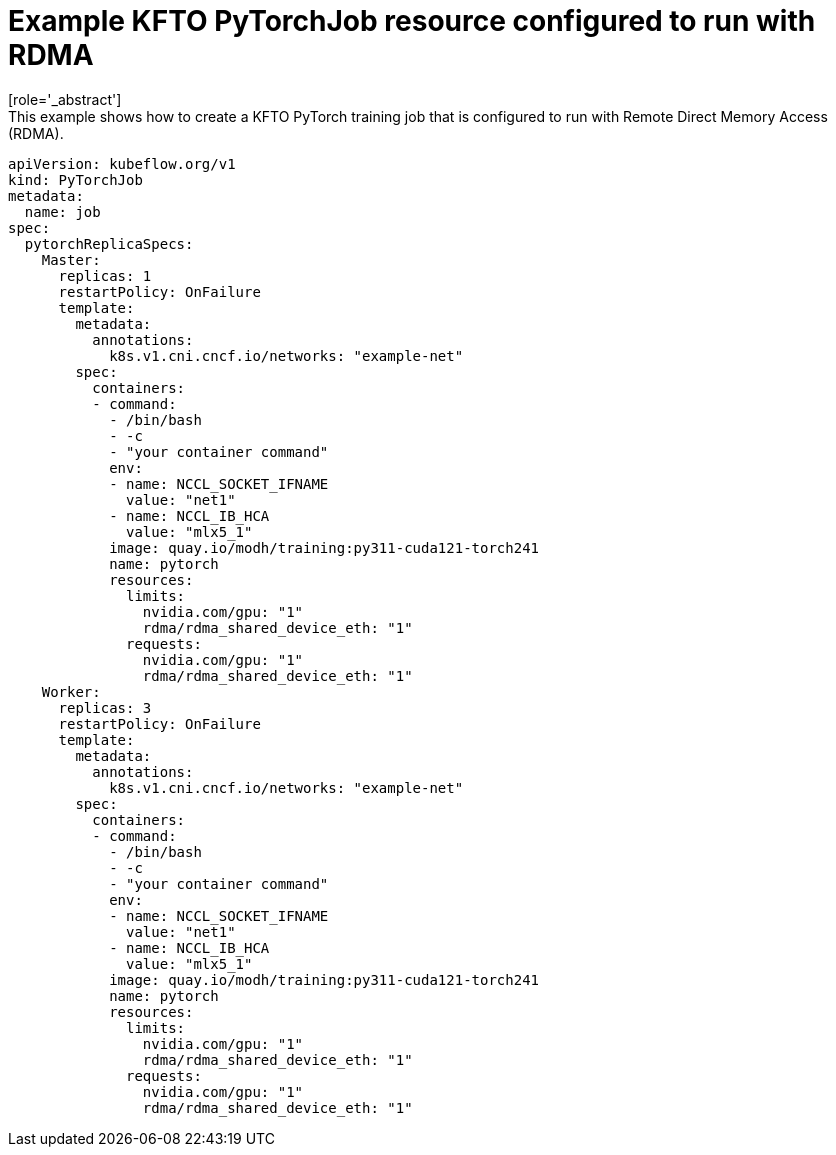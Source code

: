 :_module-type: REFERENCE

[id="ref-example-kfto-pytorchjob-resource-configured-to-run-with-rdma_{context}"]
= Example KFTO PyTorchJob resource configured to run with RDMA
[role='_abstract']
This example shows how to create a KFTO PyTorch training job that is configured to run with Remote Direct Memory Access (RDMA). 

[source,subs="+quotes"]
----
apiVersion: kubeflow.org/v1
kind: PyTorchJob
metadata:
  name: job
spec:
  pytorchReplicaSpecs:
    Master:
      replicas: 1
      restartPolicy: OnFailure
      template:
        metadata: 
          annotations:
            k8s.v1.cni.cncf.io/networks: "example-net"
        spec:
          containers: 
          - command:
            - /bin/bash
            - -c
            - "your container command"
            env:
            - name: NCCL_SOCKET_IFNAME
              value: "net1"
            - name: NCCL_IB_HCA
              value: "mlx5_1"
            image: quay.io/modh/training:py311-cuda121-torch241
            name: pytorch
            resources:
              limits:
                nvidia.com/gpu: "1"
                rdma/rdma_shared_device_eth: "1"
              requests:
                nvidia.com/gpu: "1"
                rdma/rdma_shared_device_eth: "1"
    Worker:
      replicas: 3
      restartPolicy: OnFailure
      template:
        metadata: 
          annotations:
            k8s.v1.cni.cncf.io/networks: "example-net"
        spec:
          containers: 
          - command:
            - /bin/bash
            - -c
            - "your container command"
            env:
            - name: NCCL_SOCKET_IFNAME
              value: "net1"
            - name: NCCL_IB_HCA
              value: "mlx5_1"
            image: quay.io/modh/training:py311-cuda121-torch241
            name: pytorch
            resources:
              limits:
                nvidia.com/gpu: "1"
                rdma/rdma_shared_device_eth: "1"
              requests:
                nvidia.com/gpu: "1"
                rdma/rdma_shared_device_eth: "1"
----
